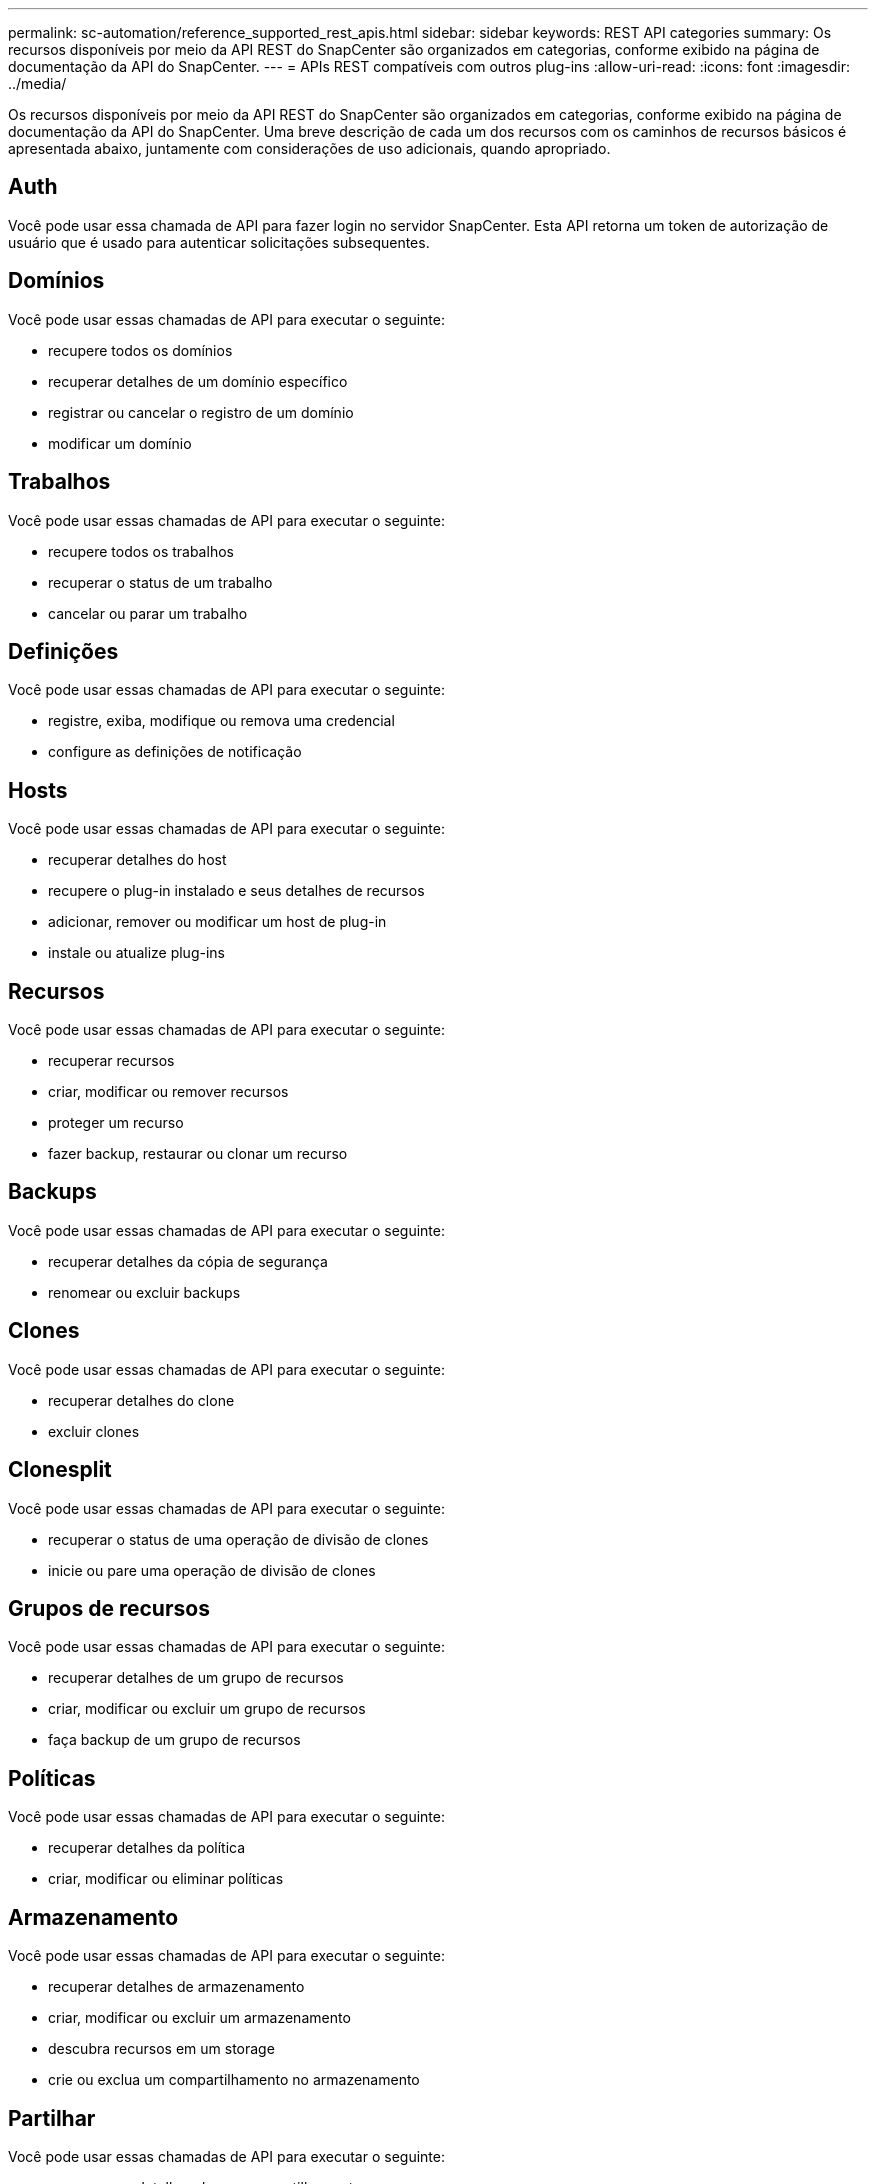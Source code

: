 ---
permalink: sc-automation/reference_supported_rest_apis.html 
sidebar: sidebar 
keywords: REST API categories 
summary: Os recursos disponíveis por meio da API REST do SnapCenter são organizados em categorias, conforme exibido na página de documentação da API do SnapCenter. 
---
= APIs REST compatíveis com outros plug-ins
:allow-uri-read: 
:icons: font
:imagesdir: ../media/


[role="lead"]
Os recursos disponíveis por meio da API REST do SnapCenter são organizados em categorias, conforme exibido na página de documentação da API do SnapCenter. Uma breve descrição de cada um dos recursos com os caminhos de recursos básicos é apresentada abaixo, juntamente com considerações de uso adicionais, quando apropriado.



== Auth

Você pode usar essa chamada de API para fazer login no servidor SnapCenter. Esta API retorna um token de autorização de usuário que é usado para autenticar solicitações subsequentes.



== Domínios

Você pode usar essas chamadas de API para executar o seguinte:

* recupere todos os domínios
* recuperar detalhes de um domínio específico
* registrar ou cancelar o registro de um domínio
* modificar um domínio




== Trabalhos

Você pode usar essas chamadas de API para executar o seguinte:

* recupere todos os trabalhos
* recuperar o status de um trabalho
* cancelar ou parar um trabalho




== Definições

Você pode usar essas chamadas de API para executar o seguinte:

* registre, exiba, modifique ou remova uma credencial
* configure as definições de notificação




== Hosts

Você pode usar essas chamadas de API para executar o seguinte:

* recuperar detalhes do host
* recupere o plug-in instalado e seus detalhes de recursos
* adicionar, remover ou modificar um host de plug-in
* instale ou atualize plug-ins




== Recursos

Você pode usar essas chamadas de API para executar o seguinte:

* recuperar recursos
* criar, modificar ou remover recursos
* proteger um recurso
* fazer backup, restaurar ou clonar um recurso




== Backups

Você pode usar essas chamadas de API para executar o seguinte:

* recuperar detalhes da cópia de segurança
* renomear ou excluir backups




== Clones

Você pode usar essas chamadas de API para executar o seguinte:

* recuperar detalhes do clone
* excluir clones




== Clonesplit

Você pode usar essas chamadas de API para executar o seguinte:

* recuperar o status de uma operação de divisão de clones
* inicie ou pare uma operação de divisão de clones




== Grupos de recursos

Você pode usar essas chamadas de API para executar o seguinte:

* recuperar detalhes de um grupo de recursos
* criar, modificar ou excluir um grupo de recursos
* faça backup de um grupo de recursos




== Políticas

Você pode usar essas chamadas de API para executar o seguinte:

* recuperar detalhes da política
* criar, modificar ou eliminar políticas




== Armazenamento

Você pode usar essas chamadas de API para executar o seguinte:

* recuperar detalhes de armazenamento
* criar, modificar ou excluir um armazenamento
* descubra recursos em um storage
* crie ou exclua um compartilhamento no armazenamento




== Partilhar

Você pode usar essas chamadas de API para executar o seguinte:

* recuperar os detalhes de um compartilhamento
* crie ou exclua um compartilhamento no armazenamento




== Plugins

Você pode usar essas chamadas de API para recuperar todos os plug-ins em um host e executar operações diferentes.



== Relatórios

Você pode usar essas chamadas de API para executar o seguinte:

* gerar relatórios de backup, restauração, clone e plug-in
* adicionar, executar, excluir ou modificar programações




== Alertas

Você pode usar essas chamadas de API para executar o seguinte:

* recuperar todos os alertas
* eliminar alertas




== RBAC

Você pode usar essas chamadas de API para executar o seguinte:

* recupere detalhes de usuários, grupos e funções
* adicionar utilizadores
* criar, modificar ou excluir funções
* atribuir ou anular a atribuição de funções e grupos




== Configuração

Você pode usar essas chamadas de API para executar o seguinte:

* ver as definições de configuração
* modifique as definições de configuração




== CertificateSettings

Você pode usar essas chamadas de API para executar o seguinte:

* exibir o status do certificado
* modifique as definições do certificado




== Repositório

Você pode usar essas chamadas de API para executar o seguinte:

* Faça backup e restaure o repositório NSM
* Proteger e desproteger o repositório NSM
* failover
* Reconstruir o repositório NSM

